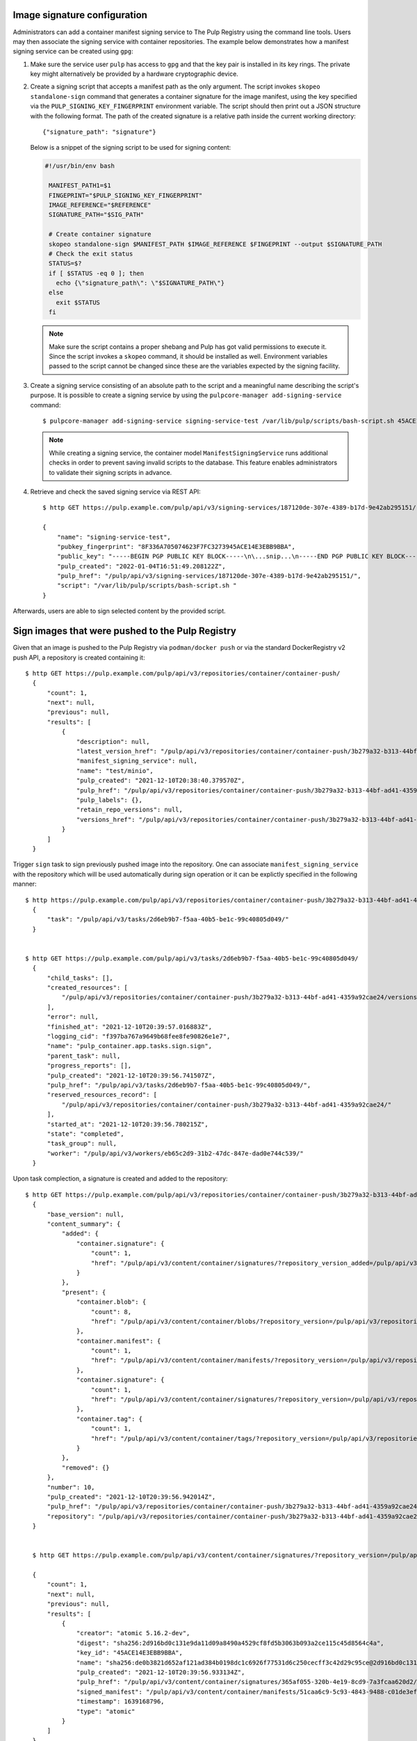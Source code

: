 .. _sign-images:

Image signature configuration
==============================

Administrators can add a container manifest signing service to The Pulp Registry using the command
line tools. Users may then associate the signing service with container repositories.
The example below demonstrates how a manifest signing service can be created using ``gpg``:

1. Make sure the service user ``pulp`` has access to ``gpg`` and that the key pair is
   installed in its key rings. The private key might alternatively be provided by a
   hardware cryptographic device.

2. Create a signing script that accepts a manifest path as the only argument. The script invokes
   ``skopeo standalone-sign`` command that generates a container signature for the image manifest,
   using the key specified via the ``PULP_SIGNING_KEY_FINGERPRINT`` environment variable. The script
   should then print out a JSON structure with the following format. The path of the created
   signature is a relative path inside the current working directory::

       {"signature_path": "signature"}

   Below is a snippet of the signing script to be used for signing content:

   .. code-block:: bash

       #!/usr/bin/env bash

        MANIFEST_PATH1=$1
        FINGEPRINT="$PULP_SIGNING_KEY_FINGERPRINT"
        IMAGE_REFERENCE="$REFERENCE"
        SIGNATURE_PATH="$SIG_PATH"

        # Create container signature
        skopeo standalone-sign $MANIFEST_PATH $IMAGE_REFERENCE $FINGEPRINT --output $SIGNATURE_PATH
        # Check the exit status
        STATUS=$?
        if [ $STATUS -eq 0 ]; then
          echo {\"signature_path\": \"$SIGNATURE_PATH\"}
        else
          exit $STATUS
        fi

   .. note::

       Make sure the script contains a proper shebang and Pulp has got valid permissions
       to execute it.
       Since the script invokes a ``skopeo`` command, it should be installed as well.
       Environment variables passed to the script cannot be changed since these are the
       variables expected by the signing facility.

3. Create a signing service consisting of an absolute path to the script and a meaningful
   name describing the script's purpose. It is possible to create a signing service by using the
   ``pulpcore-manager add-signing-service`` command::

       $ pulpcore-manager add-signing-service signing-service-test /var/lib/pulp/scripts/bash-script.sh 45ACE14E3EBB9BBA --class container:ManifestSigningService

   .. note::

       While creating a signing service, the container model ``ManifestSigningService``
       runs additional checks in order to prevent saving invalid scripts to the database.
       This feature enables administrators to validate their signing scripts in advance.

4. Retrieve and check the saved signing service via REST API::

	$ http GET https://pulp.example.com/pulp/api/v3/signing-services/187120de-307e-4389-b17d-9e42ab295151/

	{
	    "name": "signing-service-test",
	    "pubkey_fingerprint": "8F336A705074623F7FC3273945ACE14E3EBB9BBA",
	    "public_key": "-----BEGIN PGP PUBLIC KEY BLOCK-----\n\...snip...\n-----END PGP PUBLIC KEY BLOCK-----\n",
	    "pulp_created": "2022-01-04T16:51:49.208122Z",
	    "pulp_href": "/pulp/api/v3/signing-services/187120de-307e-4389-b17d-9e42ab295151/",
	    "script": "/var/lib/pulp/scripts/bash-script.sh "
	}

Afterwards, users are able to sign selected content by the provided script.


Sign images that were pushed to the Pulp Registry
=================================================

Given that an image is pushed to the Pulp Registry via ``podman/docker push`` or via the standard
DockerRegistry v2 push API, a repository is created containing it::

      $ http GET https://pulp.example.com/pulp/api/v3/repositories/container/container-push/
        {
            "count": 1,
            "next": null,
            "previous": null,
            "results": [
                {
                    "description": null,
                    "latest_version_href": "/pulp/api/v3/repositories/container/container-push/3b279a32-b313-44bf-ad41-4359a92cae24/versions/9/",
                    "manifest_signing_service": null,
                    "name": "test/minio",
                    "pulp_created": "2021-12-10T20:38:40.379570Z",
                    "pulp_href": "/pulp/api/v3/repositories/container/container-push/3b279a32-b313-44bf-ad41-4359a92cae24/",
                    "pulp_labels": {},
                    "retain_repo_versions": null,
                    "versions_href": "/pulp/api/v3/repositories/container/container-push/3b279a32-b313-44bf-ad41-4359a92cae24/versions/"
                }
            ]
        }

Trigger ``sign`` task to sign previously pushed image into the repository. One can associate
``manifest_signing_service`` with the repository which will be used automatically during sign
operation or it can be explictly specified in the following manner::

       $ http https://pulp.example.com/pulp/api/v3/repositories/container/container-push/3b279a32-b313-44bf-ad41-4359a92cae24/sign/ manifest_signing_service=/pulp/api/v3/signing-services/187120de-307e-4389-b17d-9e42ab295151/
         {
             "task": "/pulp/api/v3/tasks/2d6eb9b7-f5aa-40b5-be1c-99c40805d049/"
         }


       $ http GET https://pulp.example.com/pulp/api/v3/tasks/2d6eb9b7-f5aa-40b5-be1c-99c40805d049/
         {
             "child_tasks": [],
             "created_resources": [
                 "/pulp/api/v3/repositories/container/container-push/3b279a32-b313-44bf-ad41-4359a92cae24/versions/10/"
             ],
             "error": null,
             "finished_at": "2021-12-10T20:39:57.016883Z",
             "logging_cid": "f397ba767a9649b68fee8fe90826e1e7",
             "name": "pulp_container.app.tasks.sign.sign",
             "parent_task": null,
             "progress_reports": [],
             "pulp_created": "2021-12-10T20:39:56.741507Z",
             "pulp_href": "/pulp/api/v3/tasks/2d6eb9b7-f5aa-40b5-be1c-99c40805d049/",
             "reserved_resources_record": [
                 "/pulp/api/v3/repositories/container/container-push/3b279a32-b313-44bf-ad41-4359a92cae24/"
             ],
             "started_at": "2021-12-10T20:39:56.780215Z",
             "state": "completed",
             "task_group": null,
             "worker": "/pulp/api/v3/workers/eb65c2d9-31b2-47dc-847e-dad0e744c539/"
         }

Upon task complection, a signature is created and added to the repository::

      $ http GET https://pulp.example.com/pulp/api/v3/repositories/container/container-push/3b279a32-b313-44bf-ad41-4359a92cae24/versions/10/
        {
            "base_version": null,
            "content_summary": {
                "added": {
                    "container.signature": {
                        "count": 1,
                        "href": "/pulp/api/v3/content/container/signatures/?repository_version_added=/pulp/api/v3/repositories/container/container-push/3b279a32-b313-44bf-ad41-4359a92cae24/versions/10/"
                    }
                },
                "present": {
                    "container.blob": {
                        "count": 8,
                        "href": "/pulp/api/v3/content/container/blobs/?repository_version=/pulp/api/v3/repositories/container/container-push/3b279a32-b313-44bf-ad41-4359a92cae24/versions/10/"
                    },
                    "container.manifest": {
                        "count": 1,
                        "href": "/pulp/api/v3/content/container/manifests/?repository_version=/pulp/api/v3/repositories/container/container-push/3b279a32-b313-44bf-ad41-4359a92cae24/versions/10/"
                    },
                    "container.signature": {
                        "count": 1,
                        "href": "/pulp/api/v3/content/container/signatures/?repository_version=/pulp/api/v3/repositories/container/container-push/3b279a32-b313-44bf-ad41-4359a92cae24/versions/10/"
                    },
                    "container.tag": {
                        "count": 1,
                        "href": "/pulp/api/v3/content/container/tags/?repository_version=/pulp/api/v3/repositories/container/container-push/3b279a32-b313-44bf-ad41-4359a92cae24/versions/10/"
                    }
                },
                "removed": {}
            },
            "number": 10,
            "pulp_created": "2021-12-10T20:39:56.942014Z",
            "pulp_href": "/pulp/api/v3/repositories/container/container-push/3b279a32-b313-44bf-ad41-4359a92cae24/versions/10/",
            "repository": "/pulp/api/v3/repositories/container/container-push/3b279a32-b313-44bf-ad41-4359a92cae24/"
        }


        $ http GET https://pulp.example.com/pulp/api/v3/content/container/signatures/?repository_version=/pulp/api/v3/repositories/container/container-push/3b279a32-b313-44bf-ad41-4359a92cae24/versions/10/

        {
            "count": 1,
            "next": null,
            "previous": null,
            "results": [
                {
                    "creator": "atomic 5.16.2-dev",
                    "digest": "sha256:2d916bd0c131e9da11d09a8490a4529cf8fd5b3063b093a2ce115c45d8564c4a",
                    "key_id": "45ACE14E3EBB9BBA",
                    "name": "sha256:de0b3821d652af121ad384b0198dc1c6926f77531d6c250cecff3c42d29c95ce@2d916bd0c131e9da11d09a8490a4529c",
                    "pulp_created": "2021-12-10T20:39:56.933134Z",
                    "pulp_href": "/pulp/api/v3/content/container/signatures/365af055-320b-4e19-8cd9-7a3fcaa620d2/",
                    "signed_manifest": "/pulp/api/v3/content/container/manifests/51caa6c9-5c93-4843-9488-c01de3effdf3/",
                    "timestamp": 1639168796,
                    "type": "atomic"
                }
            ]
        }


Sign images that were mirrored into the Pulp Registry from a remote Registry
============================================================================

It is possible to sign content that was synchronized from remote registries.
If the content was synced together with signatures, upon signing task completion new signatures will be
added and the original ones will be kept intact::

       $ http https://pulp.example.com/pulp/api/v3/repositories/container/container/2629ca48-1d98-4ce1-88f2-accf2de9de95/versions/1/

        {
            "base_version": null,
            "content_summary": {
                "added": {
                    "container.blob": {
                        "count": 9,
                        "href": "/pulp/api/v3/content/container/blobs/?repository_version_added=/pulp/api/v3/repositories/container/container/2629ca48-1d98-4ce1-88f2-accf2de9de95/versions/1/"
                    },
                    "container.manifest": {
                        "count": 5,
                        "href": "/pulp/api/v3/content/container/manifests/?repository_version_added=/pulp/api/v3/repositories/container/container/2629ca48-1d98-4ce1-88f2-accf2de9de95/versions/1/"
                    },
                    "container.tag": {
                        "count": 2,
                        "href": "/pulp/api/v3/content/container/tags/?repository_version_added=/pulp/api/v3/repositories/container/container/2629ca48-1d98-4ce1-88f2-accf2de9de95/versions/1/"
                    }
                },
                "present": {
                    "container.blob": {
                        "count": 9,
                        "href": "/pulp/api/v3/content/container/blobs/?repository_version=/pulp/api/v3/repositories/container/container/2629ca48-1d98-4ce1-88f2-accf2de9de95/versions/1/"
                    },
                    "container.manifest": {
                        "count": 5,
                        "href": "/pulp/api/v3/content/container/manifests/?repository_version=/pulp/api/v3/repositories/container/container/2629ca48-1d98-4ce1-88f2-accf2de9de95/versions/1/"
                    },
                    "container.tag": {
                        "count": 2,
                        "href": "/pulp/api/v3/content/container/tags/?repository_version=/pulp/api/v3/repositories/container/container/2629ca48-1d98-4ce1-88f2-accf2de9de95/versions/1/"
                    }
                },
                "removed": {}
            },
            "number": 1,
            "pulp_created": "2022-01-04T19:23:03.899602Z",
            "pulp_href": "/pulp/api/v3/repositories/container/container/2629ca48-1d98-4ce1-88f2-accf2de9de95/versions/1/",
            "repository": "/pulp/api/v3/repositories/container/container/2629ca48-1d98-4ce1-88f2-accf2de9de95/"
        }

In order to adhere to the `container signature specs <https://github.com/containers/image/blob/main/docs/containers-signature.5.md>`_,
``future_base_path`` needs to be provided to the sign call. This information will be used in the
signature's ``identity``. It is crucial that ``future_base_path`` matches the  ``base_path`` of the
existing distribution or a future one, under which it is planned to make the content available to the
clients. If the information does not match, the client's policy might reject images on pull
operation. Please refer more to the  `containers.policy specs <https://github.com/containers/image/blob/main/docs/containers-policy.json.5.md>`_.::

        $ http https://pulp.example.com/pulp/api/v3/repositories/container/container/2629ca48-1d98-4ce1-88f2-accf2de9de95/sign/ manifest_signing_service=/pulp/api/v3/signing-services/fe61ee1b-3354-4c11-ab08-b58f53eb2335/ future_base_path=library/busybox

        {
            "task": "/pulp/api/v3/tasks/f20139e2-d76e-4e69-877f-129bf135c475/"
        }


        $ http https://pulp.example.com/pulp/api/v3/repositories/container/container/6508bcfb-9f3d-4caa-af25-07703f832c46/versions/2/

        {
            "base_version": null,
            "content_summary": {
                "added": {
                    "container.signature": {
                        "count": 4,
                        "href": "/pulp/api/v3/content/container/signatures/?repository_version_added=/pulp/api/v3/repositories/container/container/6508bcfb-9f3d-4caa-af25-07703f832c46/versions/2/"
                    }
                },
                "present": {
                    "container.blob": {
                        "count": 9,
                        "href": "/pulp/api/v3/content/container/blobs/?repository_version=/pulp/api/v3/repositories/container/container/6508bcfb-9f3d-4caa-af25-07703f832c46/versions/2/"
                    },
                    "container.manifest": {
                        "count": 5,
                        "href": "/pulp/api/v3/content/container/manifests/?repository_version=/pulp/api/v3/repositories/container/container/6508bcfb-9f3d-4caa-af25-07703f832c46/versions/2/"
                    },
                    "container.signature": {
                        "count": 4,
                        "href": "/pulp/api/v3/content/container/signatures/?repository_version=/pulp/api/v3/repositories/container/container/6508bcfb-9f3d-4caa-af25-07703f832c46/versions/2/"
                    },
                    "container.tag": {
                        "count": 2,
                        "href": "/pulp/api/v3/content/container/tags/?repository_version=/pulp/api/v3/repositories/container/container/6508bcfb-9f3d-4caa-af25-07703f832c46/versions/2/"
                    }
                },
                "removed": {}
            },
            "number": 2,
            "pulp_created": "2022-01-04T21:11:07.080160Z",
            "pulp_href": "/pulp/api/v3/repositories/container/container/6508bcfb-9f3d-4caa-af25-07703f832c46/versions/2/",
            "repository": "/pulp/api/v3/repositories/container/container/6508bcfb-9f3d-4caa-af25-07703f832c46/"
        }

Upon task completion, signatures for every image manifest will be created and added to the repo.
It is possible to specify a single manifest identified by tag or a list of manifests to sign,
by proviging ``tags_list`` option to the call.
Note that ``manifest lists`` are not signed, instead all the image manifests that manifest lists
contain, are signed.

Managing signatures via the Extensions API
==========================================

This API exposes an endpoint for reading and writing image signatures. Users should configure the
sigstore section in the `registries.d file <https://github.com/containers/image/blob/main/docs/containers-registries.d.5.md>`_
accordingly to benefit from the API.

Reading image signatures
------------------------

To read existing signatures, issue the following GET request::

    $ http GET http://localhost:24817/extensions/v2/<namespace>/<name>/signatures/sha256:<manifest-digest>

Signatures are retrieved by container clients automatically if the policy requires so. The policy is
defined in the file ``/etc/containers/policy.json``.

Writing image signatures
------------------------

To add a new signature to an image, execute the following PUT request::

    $ http PUT http://localhost:24817/extensions/v2/<namespace>/<name>/signatures/sha256:<manifest-digest> < signature.json

The JSON payload has the same structure as described in the `container signature specs <https://github.com/containers/image/blob/main/docs/containers-signature.5.md>`_::

    {
      "schemaVersion": 2,
      "type":    "atomic",
      "name":    "sha256:4028782c08eae4a8c9a28bf661c0a8d1c2fc8e19dbaae2b018b21011197e1484@cddeb7006d914716e2728000746a0b23",
      "content": "<cryptographic_signature>"
    }

This step can be also done via podman or skopeo. After configuring a GPG keyring, it is possible to
issue the following command to push a tagged image altogether with its signature to the Pulp
Registry::

    $ podman push --tls-verify=false --sign-by username@email.com localhost:24817/<namespace>/<name>
